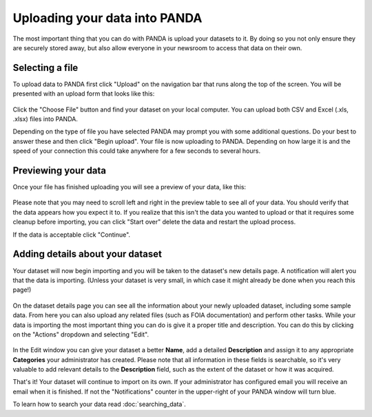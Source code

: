 ==============================
Uploading your data into PANDA
==============================

The most important thing that you can do with PANDA is upload your datasets to it. By doing so you not only ensure they are securely stored away, but also allow everyone in your newsroom to access that data on their own.

Selecting a file
================

To upload data to PANDA first click "Upload" on the navigation bar that runs along the top of the screen. You will be presented with an upload form that looks like this:

.. figure::  images/panda-upload.png

Click the "Choose File" button and find your dataset on your local computer. You can upload both CSV and Excel (.xls, .xlsx) files into PANDA.

Depending on the type of file you have selected PANDA may prompt you with some additional questions. Do your best to answer these and then click "Begin upload". Your file is now uploading to PANDA. Depending on how large it is and the speed of your connection this could take anywhere for a few seconds to several hours.

Previewing your data
====================

Once your file has finished uploading you will see a preview of your data, like this:

.. figure::  images/panda-preview.png

Please note that you may need to scroll left and right in the preview table to see all of your data. You should verify that the data appears how you expect it to. If you realize that this isn't the data you wanted to upload or that it requires some cleanup before importing, you can click "Start over" delete the data and restart the upload process.

If the data is acceptable click "Continue".

Adding details about your dataset
=================================

Your dataset will now begin importing and you will be taken to the dataset's new details page. A notification will alert you that the data is importing. (Unless your dataset is very small, in which case it might already be done when you reach this page!)

.. figure::  images/panda-importing.png

On the dataset details page you can see all the information about your newly uploaded dataset, including some sample data. From here you can also upload any related files (such as FOIA documentation) and perform other tasks. While your data is importing the most important thing you can do is give it a proper title and description. You can do this by clicking on the "Actions" dropdown and selecting "Edit".

.. figure::  images/panda-dataset.png

In the Edit window you can give your dataset a better **Name**, add a detailed **Description** and assign it to any appropriate **Categories** your administrator has created. Please note that all information in these fields is searchable, so it's very valuable to add relevant details to the **Description** field, such as the extent of the dataset or how it was acquired.

That's it! Your dataset will continue to import on its own. If your administrator has configured email you will receive an email when it is finished. If not the "Notifications" counter in the upper-right of your PANDA window will turn blue.

To learn how to search your data read :doc:`searching_data`.

